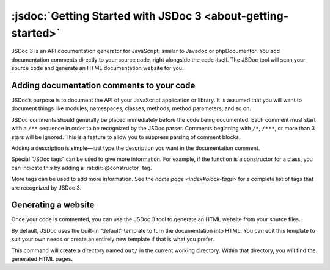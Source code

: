 .. _getting-started:

:jsdoc:`Getting Started with JSDoc 3 <about-getting-started>`
===============================================================

JSDoc 3 is an API documentation generator for JavaScript, similar to
Javadoc or phpDocumentor. You add documentation comments directly to
your source code, right alongside the code itself. The JSDoc tool will
scan your source code and generate an HTML documentation website for
you.

Adding documentation comments to your code
------------------------------------------

JSDoc’s purpose is to document the API of your JavaScript application or
library. It is assumed that you will want to document things like
modules, namespaces, classes, methods, method parameters, and so on.

JSDoc comments should generally be placed immediately before the code
being documented. Each comment must start with a ``/**`` sequence in
order to be recognized by the JSDoc parser. Comments beginning with
``/*``, ``/***``, or more than 3 stars will be ignored. This is a
feature to allow you to suppress parsing of comment blocks.

.. code-block:: js
   :caption: The simplest documentation is just a description

   /** This is a description of the foo function. */
   function foo() {
   }

Adding a description is simple—just type the description you want in the
documentation comment.

Special “JSDoc tags” can be used to give more information. For example,
if the function is a constructor for a class, you can indicate this by
adding a :rst:dir:`@constructor` tag.

.. code-block:: js
   :caption: Use a JSDoc tag to describe your code

   /**
    * Represents a book.
    * @constructor
    */
   function Book(title, author) {
   }

More tags can be used to add more information.
See the `home page <index#block-tags>` for a complete list of tags that are recognized by JSDoc 3.

.. code-block:: js
   :caption: Adding more information with tags

   /**
    * Represents a book.
    * @constructor
    * @param {string} title - The title of the book.
    * @param {string} author - The author of the book.
    */
   function Book(title, author) {
   }

Generating a website
--------------------

Once your code is commented, you can use the JSDoc 3 tool to generate an
HTML website from your source files.

By default, JSDoc uses the built-in “default” template to turn the
documentation into HTML. You can edit this template to suit your own
needs or create an entirely new template if that is what you prefer.

.. code-block:: sh
   :caption: Running the documentation generator on the command line

   jsdoc book.js

This command will create a directory named ``out/`` in the current
working directory. Within that directory, you will find the generated
HTML pages.
